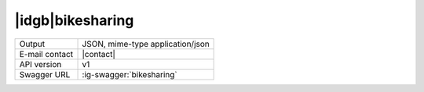 
|idgb|\ bikesharing
-------------------
      
==============  ========================================================
Output          JSON, mime-type application/json
E-mail contact  |contact|
API version     v1
Swagger URL     :ig-swagger:`bikesharing`
==============  ========================================================
